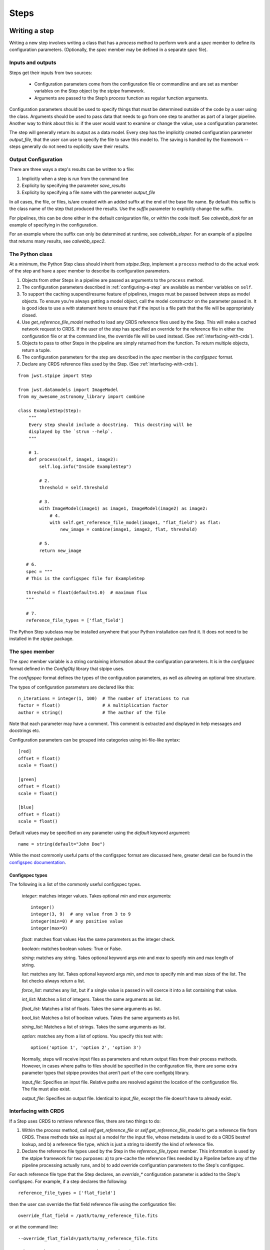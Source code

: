 .. _devel-steps:

=====
Steps
=====

.. _writing-a-step:

Writing a step
==============

Writing a new step involves writing a class that has a `process`
method to perform work and a `spec` member to define its configuration
parameters.  (Optionally, the `spec` member may be defined in a
separate `spec` file).

Inputs and outputs
------------------

Steps get their inputs from two sources:

    - Configuration parameters come from the configuration file or
      commandline and are set as member variables on the Step object
      by the stpipe framework.

    - Arguments are passed to the Step’s `process` function as regular
      function arguments.

Configuration parameters should be used to specify things that must be
determined outside of the code by a user using the class.  Arguments
should be used to pass data that needs to go from one step to another
as part of a larger pipeline.  Another way to think about this is: if
the user would want to examine or change the value, use a
configuration parameter.

The step will generally return its output as a data model.  Every step
has the implicitly created configuration parameter `output_file`, that
the user can use to specify the file to save this model to.  The
saving is handled by the framework -- steps generally do not need to
explicitly save their results.

Output Configuration
--------------------

There are three ways a step's results can be written to a file:

1. Implicitly when a step is run from the command line

2. Explicity by specifying the parameter `save_results`

3. Explicity by specifying a file name with the paremeter
   `output_file`

In all cases, the file, or files, is/are created with an added suffix
at the end of the base file name. By default this suffix is the class
name of the step that produced the results. Use the `suffix` parameter
to explicitly change the suffix.

For pipelines, this can be done either in the default coniguration
file, or within the code itself. See `calwebb_dark` for an example
of specifying in the configuration.

For an example where the suffix can only be determined at runtime, see
`calwebb_sloper`. For an example of a pipeline that returns many
results, see `calwebb_spec2`.

The Python class
----------------

At a minimum, the Python Step class should inherit from `stpipe.Step`,
implement a ``process`` method to do the actual work of the step and
have a `spec` member to describe its configuration parameters.

1. Objects from other Steps in a pipeline are passed as arguments to
   the ``process`` method.

2. The configuration parameters described in :ref:`configuring-a-step`
   are available as member variables on ``self``.

3. To support the caching suspend/resume feature of pipelines, images
   must be passed between steps as model objects.  To ensure you’re
   always getting a model object, call the model constructor on the
   parameter passed in.  It is good idea to use a `with` statement
   here to ensure that if the input is a file path that the file will
   be appropriately closed.

4. Use `get_reference_file_model` method to load any CRDS reference
   files used by the Step.  This will make a cached network request to
   CRDS.  If the user of the step has specified an override for the
   reference file in either the configuration file or at the command
   line, the override file will be used instead.  (See
   :ref:`interfacing-with-crds`).

5. Objects to pass to other Steps in the pipeline are simply returned
   from the function.  To return multiple objects, return a tuple.

6. The configuration parameters for the step are described in the
   `spec` member in the `configspec` format.

7. Declare any CRDS reference files used by the Step.  (See
   :ref:`interfacing-with-crds`).

::

    from jwst.stpipe import Step

    from jwst.datamodels import ImageModel
    from my_awesome_astronomy_library import combine

    class ExampleStep(Step):
        """
        Every step should include a docstring.  This docstring will be
        displayed by the `strun --help`.
        """

        # 1.
        def process(self, image1, image2):
            self.log.info("Inside ExampleStep")

            # 2.
            threshold = self.threshold

            # 3.
            with ImageModel(image1) as image1, ImageModel(image2) as image2:
                # 4.
                with self.get_reference_file_model(image1, "flat_field") as flat:
                    new_image = combine(image1, image2, flat, threshold)

            # 5.
            return new_image

       # 6.
       spec = """
       # This is the configspec file for ExampleStep

       threshold = float(default=1.0)  # maximum flux
       """

       # 7.
       reference_file_types = ['flat_field']

The Python Step subclass may be installed anywhere that your Python
installation can find it.  It does not need to be installed in the
`stpipe` package.

The spec member
---------------

The `spec` member variable is a string containing information about
the configuration parameters.  It is in the `configspec` format
defined in the `ConfigObj` library that stpipe uses.

The `configspec` format defines the types of the configuration
parameters, as well as allowing an optional tree structure.

The types of configuration parameters are declared like this::

    n_iterations = integer(1, 100)  # The number of iterations to run
    factor = float()                # A multiplication factor
    author = string()               # The author of the file

Note that each parameter may have a comment.  This comment is
extracted and displayed in help messages and docstrings etc.

Configuration parameters can be grouped into categories using
ini-file-like syntax::

    [red]
    offset = float()
    scale = float()

    [green]
    offset = float()
    scale = float()

    [blue]
    offset = float()
    scale = float()

Default values may be specified on any parameter using the `default`
keyword argument::

    name = string(default="John Doe")

While the most commonly useful parts of the configspec format are
discussed here, greater detail can be found in the `configspec
documentation
<http://www.voidspace.org.uk/python/configobj.html#validation>`_.

Configspec types
````````````````

The following is a list of the commonly useful configspec types.

    `integer`: matches integer values. Takes optional `min` and `max`
    arguments::

        integer()
        integer(3, 9)  # any value from 3 to 9
        integer(min=0) # any positive value
        integer(max=9)

    `float`: matches float values Has the same parameters as the
    integer check.

    `boolean`: matches boolean values: True or False.

    `string`: matches any string. Takes optional keyword args `min`
    and `max` to specify min and max length of string.

    `list`: matches any list. Takes optional keyword args `min`, and
    `max` to specify min and max sizes of the list. The list checks
    always return a list.

    `force_list`: matches any list, but if a single value is passed in
    will coerce it into a list containing that value.

    `int_list`: Matches a list of integers. Takes the same arguments
    as list.

    `float_list`: Matches a list of floats. Takes the same arguments
    as list.

    `bool_list`: Matches a list of boolean values. Takes the same
    arguments as list.

    `string_list`: Matches a list of strings. Takes the same arguments
    as list.

    `option`: matches any from a list of options. You specify this
    test with::

        option('option 1', 'option 2', 'option 3')

    Normally, steps will receive input files as parameters and return
    output files from their process methods.  However, in cases where
    paths to files should be specified in the configuration file,
    there are some extra parameter types that stpipe provides that
    aren’t part of the core configobj library.

    `input_file`: Specifies an input file.  Relative paths are
    resolved against the location of the configuration file.  The file
    must also exist.

    `output_file`: Specifies an output file.  Identical to
    `input_file`, except the file doesn’t have to already exist.

.. _interfacing-with-crds:

Interfacing with CRDS
---------------------

If a Step uses CRDS to retrieve reference files, there are two
things to do:

1. Within the `process` method, call `self.get_reference_file` or
   `self.get_reference_file_model` to get a reference file from CRDS.
   These methods take as input a) a model for the input file, whose
   metadata is used to do a CRDS bestref lookup, and b) a reference
   file type, which is just a string to identify the kind of reference
   file.

2. Declare the reference file types used by the Step in the
   `reference_file_types` member.  This information is used by the
   stpipe framework for two purposes: a) to pre-cache the reference
   files needed by a Pipeline before any of the pipeline processing
   actually runs, and b) to add override configuration parameters to
   the Step's configspec.

For each reference file type that the Step declares, an `override_*`
configuration parameter is added to the Step's configspec.  For
example, if a step declares the following::

   reference_file_types = ['flat_field']

then the user can override the flat field reference file using the
configuration file::

   override_flat_field = /path/to/my_reference_file.fits

or at the command line::

   --override_flat_field=/path/to/my_reference_file.fits

Making a simple commandline script for a step
=============================================

Any step can be run from the commandline using :ref:`strun`.  However,
to make a step even easier to run from the commandline, a custom
script can be created.  stpipe provides a function
`stpipe.cmdline.step_script` to make those scripts easier to write.

For example, to make a script for the step `mypackage.ExampleStep`::

    #!/usr/bin/python
    # ExampleStep

    # Import the custom step
    from mypackage import ExampleStep

    # Import stpipe.cmdline
    from jwst.stpipe import cmdline

    if __name__ == '__main__':
        # Pass the step class to cmdline.step_script
        cmdline.step_script(ExampleStep)

Running this script is similar to invoking the step with :ref:`strun`,
with one difference.  Since the Step class is known (it is hard-coded
in the script), it does not need to be specified on the commandline.
To specify a config file on the commandline, use the `--config-file`
option.

For example::

    > ExampleStep

    > ExampleStep --config-file=example_step.cfg

    > ExampleStep --parameter1=42.0 input_file.fits
